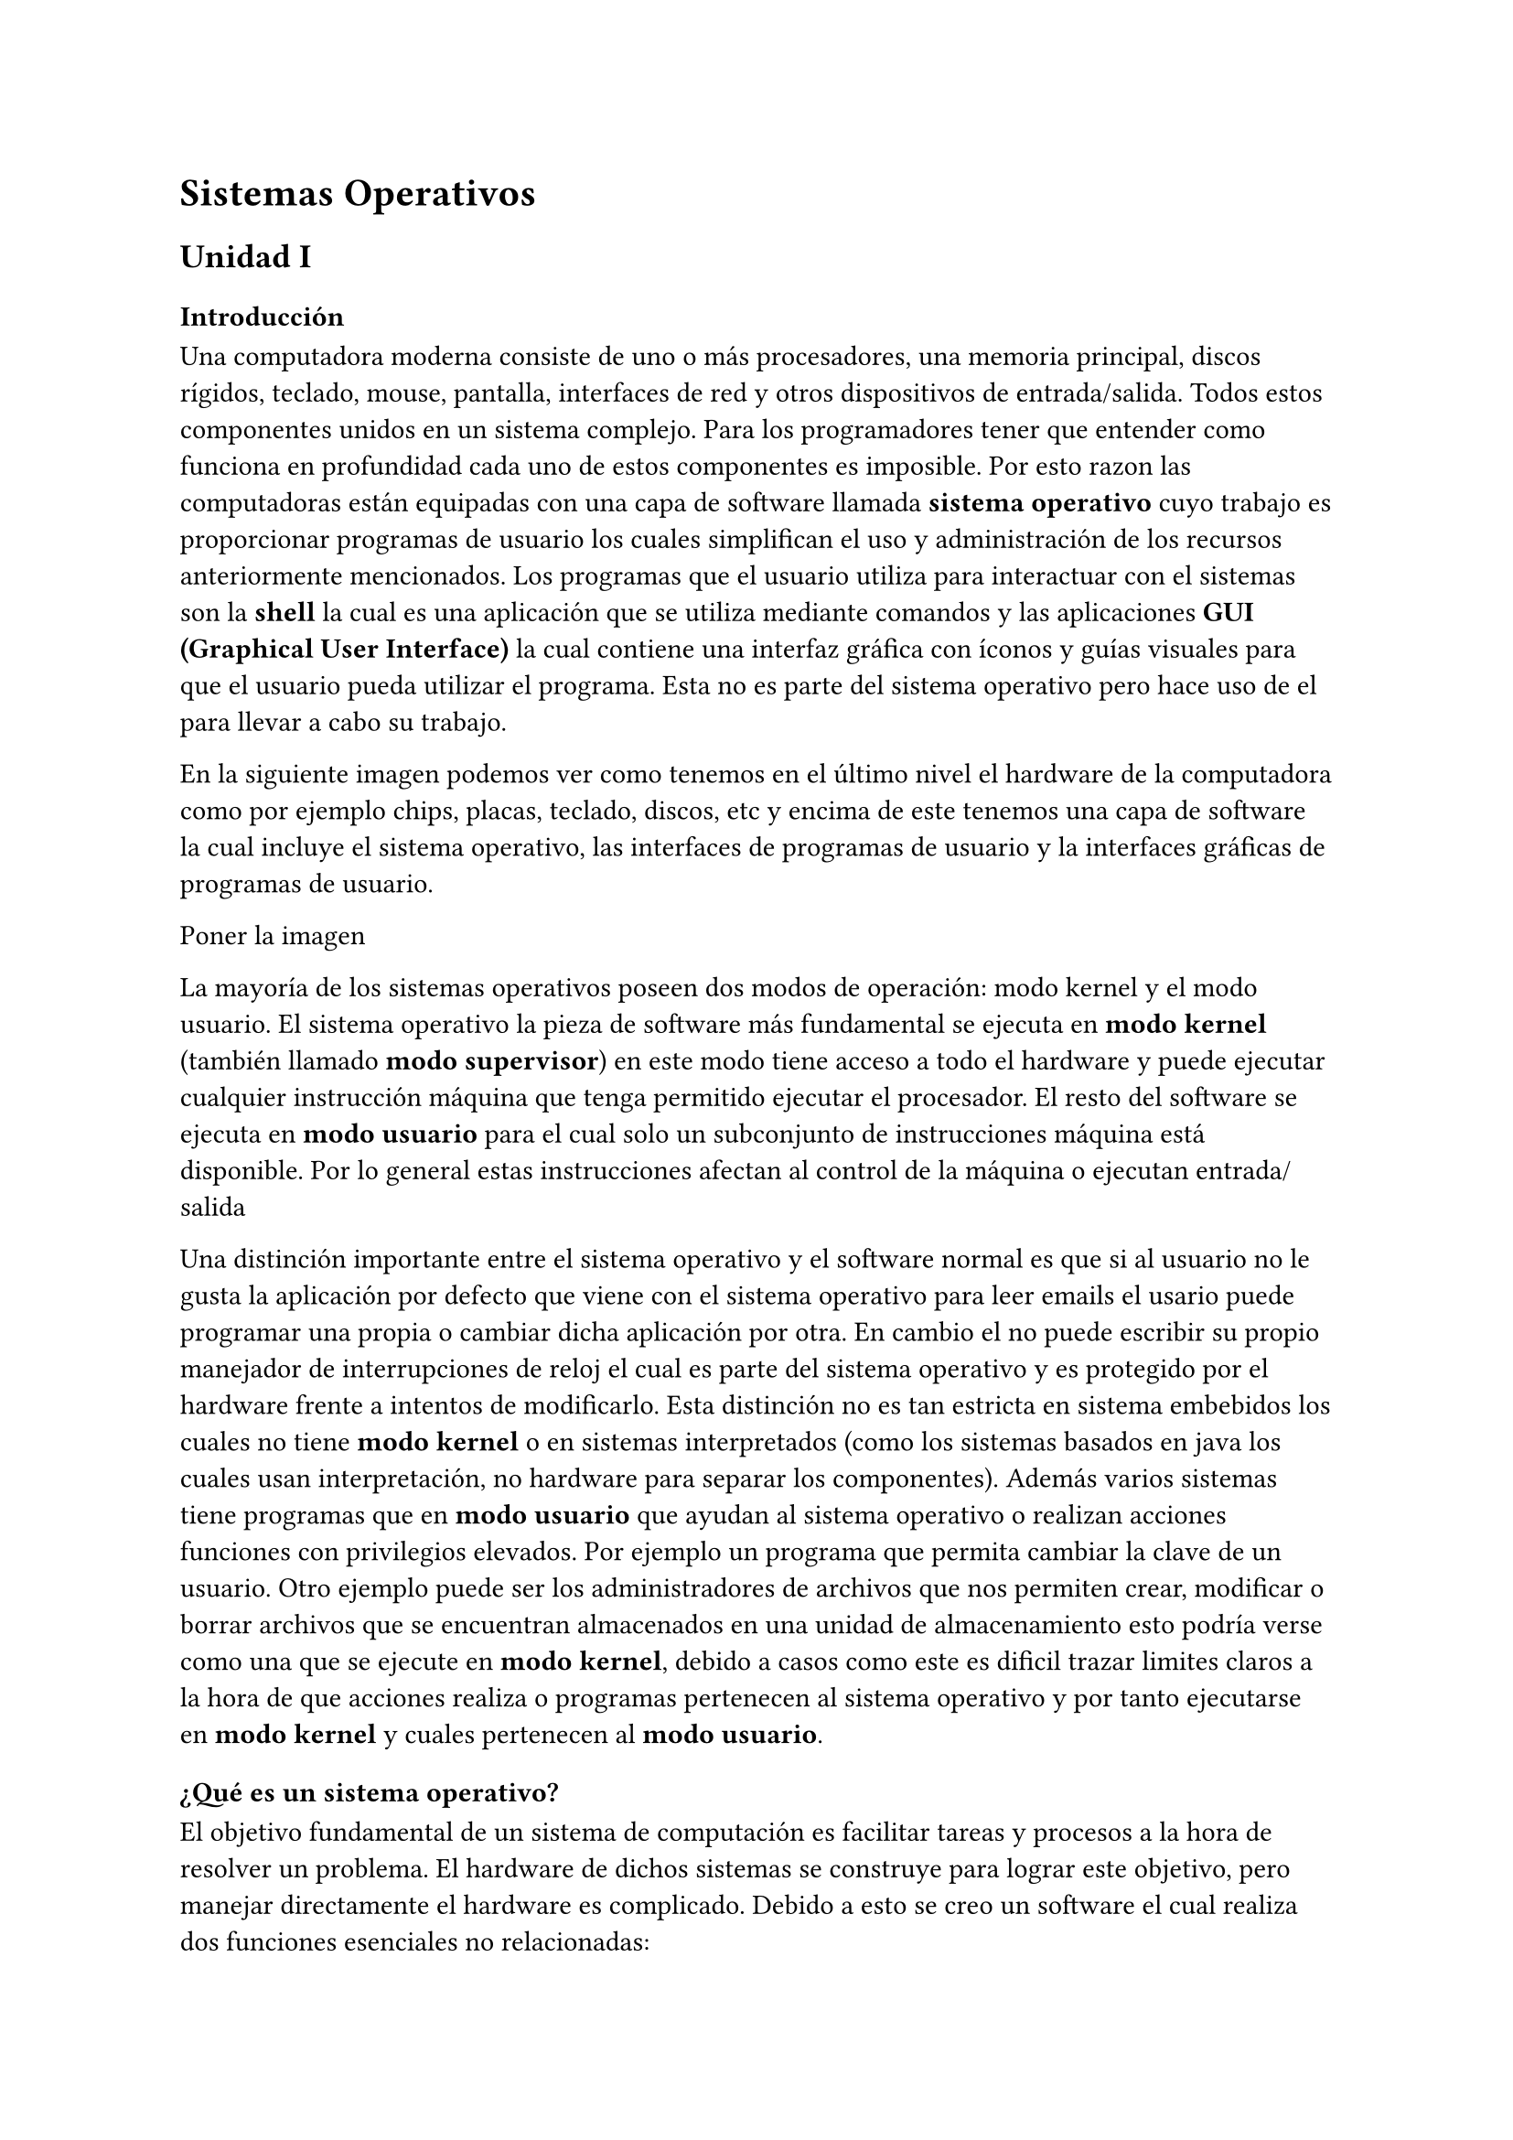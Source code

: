 = Sistemas Operativos

== Unidad I

=== Introducción

Una computadora moderna consiste de uno o más procesadores, una memoria
principal, discos rígidos, teclado, mouse, pantalla, interfaces de red y otros
dispositivos de entrada/salida. Todos estos componentes unidos en un sistema
complejo. Para los programadores tener que entender como funciona en profundidad
cada uno de estos componentes es imposible. Por esto razon las computadoras
están equipadas con una capa de software llamada *sistema operativo* cuyo
trabajo es proporcionar programas de usuario los cuales simplifican el uso y
administración de los recursos anteriormente mencionados.
Los programas que el usuario utiliza para interactuar con el sistemas son la
*shell* la cual es una aplicación que se utiliza mediante comandos y las
aplicaciones *GUI (Graphical User Interface)* la cual contiene una interfaz
gráfica con íconos y guías visuales para que el usuario pueda utilizar el
programa. Esta no es parte del sistema operativo pero hace uso de el para llevar
a cabo su trabajo.

En la siguiente imagen podemos ver como tenemos en el último nivel el hardware
de la computadora como por ejemplo chips, placas, teclado, discos, etc y encima
de este tenemos una capa de software la cual incluye el sistema operativo, las
interfaces de programas de usuario y la interfaces gráficas de programas de
usuario.

Poner la imagen

La mayoría de los sistemas operativos poseen dos modos de operación: modo kernel
y el modo usuario. El sistema operativo la pieza de software más fundamental se
ejecuta en *modo kernel* (también llamado *modo supervisor*) en este modo tiene
acceso a todo el hardware y puede ejecutar cualquier instrucción máquina que
tenga permitido ejecutar el procesador. El resto del software se ejecuta en
*modo usuario* para el cual solo un subconjunto de instrucciones máquina está
disponible. Por lo general estas instrucciones afectan al control de la máquina
o ejecutan entrada/salida

Una distinción importante entre el sistema operativo y el software normal es que
si al usuario no le gusta la aplicación por defecto que viene con el sistema
operativo para leer emails el usario puede programar una propia o cambiar dicha
aplicación por otra. En cambio el no puede escribir su propio manejador de
interrupciones de reloj el cual es parte del sistema operativo y es protegido
por el hardware frente a intentos de modificarlo. Esta distinción no es tan
estricta en sistema embebidos los cuales no tiene *modo kernel* o en sistemas
interpretados (como los sistemas basados en java los cuales usan interpretación,
no hardware para separar los componentes). Además varios sistemas tiene
programas que en *modo usuario* que ayudan al sistema operativo o realizan
acciones funciones con privilegios elevados. Por ejemplo un programa que permita
cambiar la clave de un usuario. Otro ejemplo puede ser los administradores de
archivos que nos permiten crear, modificar o borrar archivos que se encuentran
almacenados en una unidad de almacenamiento esto podría verse como una que se
ejecute en *modo kernel*, debido a casos como este es dificil trazar limites
claros a la hora de que acciones realiza o programas pertenecen al sistema
operativo y por tanto ejecutarse en *modo kernel* y cuales pertenecen al *modo
usuario*.

=== ¿Qué es un sistema operativo?

El objetivo fundamental de un sistema de computación es facilitar tareas y
procesos a la hora de resolver un problema. El hardware de dichos sistemas se
construye para lograr este objetivo, pero manejar directamente el hardware es
complicado. Debido a esto se creo un software el cual realiza dos funciones
esenciales no relacionadas:

  - Brindar a los programadores de aplicaciones y a las aplicaciones mismas una
    abstración clara de un conjunto de recursos en lugar de trabajar directamente
    con el hardware complicado.

  - Manejar los recursos del hardware.

Estas aplicaciones facilitan la gestión de recursos como memoria de ram, espacio
de almacenamiento, manejo de archivos, control de operaciones de E/S, control de
procesos, etc.

=== Componentes de un sistema operativo

- El kernel es la parte del sistema operativo que se ejecuta en un modo
  protegido y controla el acceso de los programas de usuario al hardware
  subyacente (cpu, terminales, puertos de red) y construcciones de software
  (sistema de archivos, protocolos de red). El kernel contiene las instalaciones
  básicas del sistema; creación y administración de procesos y provee funciones
  para acceder al sistema de archivos y las instalaciones de comunicación.
  Dichas funciones son conocidas como system-call las cuales se presentan a los
  procesos de usuario como librerias de subrutinas. Las system-calls son la
  única interfaz que los procesos poseen para comunicarse con estas
  instalaciones.
  Fuente: https://docs.freebsd.org/en/books/design-44bsd/

- Shell o interfaz de usuario gráfica
  Fuente: Abraham-Silberchatz-operating-system-concepts capitulo 2, página 58

- Programas de sistema (que se encuentran ligados al sistema operativo sysadmin,
  compiladores, bibliotecas)
